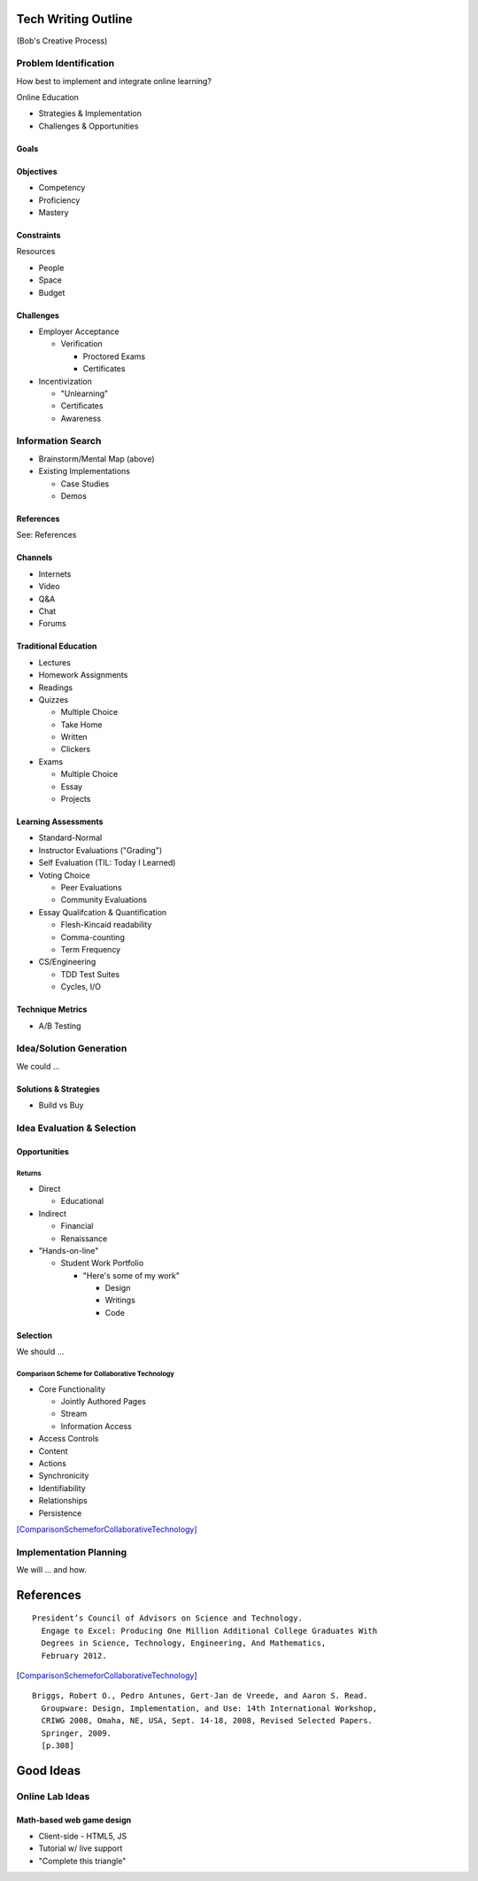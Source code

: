 Tech Writing Outline
++++++++++++++++++++++
(Bob's Creative Process)

Problem Identification
=======================
How best to implement and integrate online learning?

Online Education

- Strategies & Implementation
- Challenges & Opportunities

Goals
------

Objectives
------------
- Competency
- Proficiency
- Mastery

Constraints
------------
Resources

- People
- Space
- Budget

Challenges
-----------
- Employer Acceptance

  - Verification

    - Proctored Exams
    - Certificates

- Incentivization

  - "Unlearning"
  - Certificates
  - Awareness

Information Search
===================
- Brainstorm/Mental Map (above)
- Existing Implementations

  - Case Studies
  - Demos

References
------------
See: References

Channels
--------
- Internets
- Video
- Q&A
- Chat
- Forums

Traditional Education
----------------------
- Lectures
- Homework Assignments
- Readings
- Quizzes

  - Multiple Choice
  - Take Home
  - Written
  - Clickers

- Exams

  - Multiple Choice
  - Essay
  - Projects

Learning Assessments
--------------------
- Standard-Normal
- Instructor Evaluations ("Grading")
- Self Evaluation (TIL: Today I Learned)
- Voting Choice

  - Peer Evaluations
  - Community Evaluations

- Essay Qualifcation & Quantification

  - Flesh-Kincaid readability
  - Comma-counting
  - Term Frequency

- CS/Engineering

  - TDD Test Suites
  - Cycles, I/O

Technique Metrics
------------------
- A/B Testing

Idea/Solution Generation
=========================
We could ...

Solutions & Strategies
-----------------------
- Build vs Buy

Idea Evaluation & Selection
============================
Opportunities
--------------
Returns
~~~~~~~~
- Direct

  - Educational

- Indirect

  - Financial
  - Renaissance

- "Hands-on-line"

  - Student Work Portfolio

    - "Here's some of my work"

      - Design
      - Writings
      - Code

Selection
----------
We should ...

Comparison Scheme for Collaborative Technology
~~~~~~~~~~~~~~~~~~~~~~~~~~~~~~~~~~~~~~~~~~~~~~~~
- Core Functionality

  - Jointly Authored Pages
  - Stream
  - Information Access

- Access Controls
- Content
- Actions
- Synchronicity
- Identifiability
- Relationships
- Persistence

[ComparisonSchemeforCollaborativeTechnology]_

Implementation Planning
========================
We will ... and how.


References
+++++++++++

:: 

  President’s Council of Advisors on Science and Technology.
    Engage to Excel: Producing One Million Additional College Graduates With
    Degrees in Science, Technology, Engineering, And Mathematics,
    February 2012.

.. [ComparisonSchemeforCollaborativeTechnology] 

:: 

  Briggs, Robert O., Pedro Antunes, Gert-Jan de Vreede, and Aaron S. Read.
    Groupware: Design, Implementation, and Use: 14th International Workshop,
    CRIWG 2008, Omaha, NE, USA, Sept. 14-18, 2008, Revised Selected Papers.
    Springer, 2009.
    [p.308]


Good Ideas
+++++++++++
Online Lab Ideas
==================
Math-based web game design
----------------------------
- Client-side
  - HTML5, JS
- Tutorial w/ live support
- "Complete this triangle"

